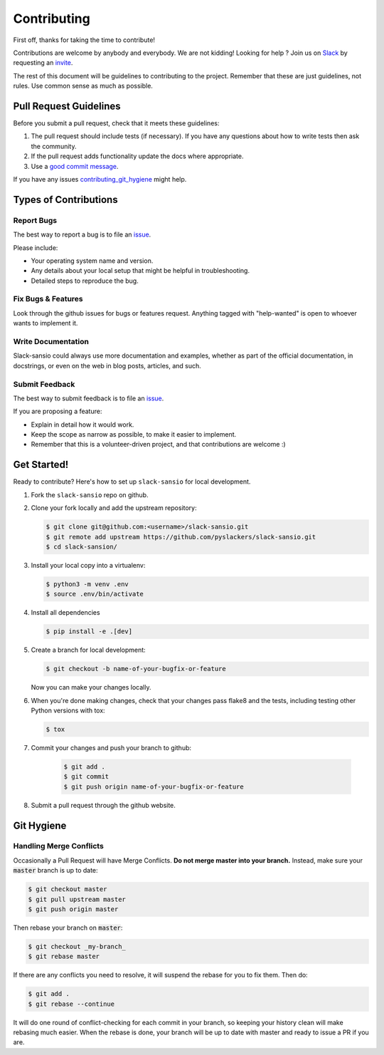 ============
Contributing
============

First off, thanks for taking the time to contribute!

Contributions are welcome by anybody and everybody. We are not kidding! Looking for help ? Join us on `Slack`_ by requesting an `invite`_.

The rest of this document will be guidelines to contributing to the project. Remember that these are just guidelines, not rules. Use common sense as much as possible.

.. _invite: http://pyslackers.com/
.. _Slack: https://pythondev.slack.com/

Pull Request Guidelines
-----------------------

Before you submit a pull request, check that it meets these guidelines:

1. The pull request should include tests (if necessary). If you have any questions about how to write tests then ask the community.
2. If the pull request adds functionality update the docs where appropriate.
3. Use a `good commit message`_.

If you have any issues `contributing_git_hygiene`_ might help.

.. _good commit message: https://github.com/spring-projects/spring-framework/blob/30bce7/CONTRIBUTING.md#format-commit-messages


Types of Contributions
----------------------

Report Bugs
^^^^^^^^^^^

The best way to report a bug is to file an `issue <https://github.com/pyslackers/slack-sansio/issues>`_.

Please include:

* Your operating system name and version.
* Any details about your local setup that might be helpful in troubleshooting.
* Detailed steps to reproduce the bug.

Fix Bugs & Features
^^^^^^^^^^^^^^^^^^^

Look through the github issues for bugs or features request.
Anything tagged with "help-wanted" is open to whoever wants to implement it.

Write Documentation
^^^^^^^^^^^^^^^^^^^

Slack-sansio could always use more documentation and examples, whether as part of the
official documentation, in docstrings, or even on the web in blog posts, articles, and such.

Submit Feedback
^^^^^^^^^^^^^^^

The best way to submit feedback is to file an `issue <https://github.com/pyslackers/slack-sansio/issues>`_.

If you are proposing a feature:

* Explain in detail how it would work.
* Keep the scope as narrow as possible, to make it easier to implement.
* Remember that this is a volunteer-driven project, and that contributions
  are welcome :)

Get Started!
------------

Ready to contribute? Here's how to set up ``slack-sansio`` for local development.

1. Fork the ``slack-sansio`` repo on github.
2. Clone your fork locally and add the upstream repository:

   .. code-block:: console

        $ git clone git@github.com:<username>/slack-sansio.git
        $ git remote add upstream https://github.com/pyslackers/slack-sansio.git
        $ cd slack-sansion/

3. Install your local copy into a virtualenv:

   .. code-block:: console

        $ python3 -m venv .env
        $ source .env/bin/activate

4. Install all dependencies

   .. code-block:: console

        $ pip install -e .[dev]

5. Create a branch for local development:

   .. code-block:: console

        $ git checkout -b name-of-your-bugfix-or-feature

   Now you can make your changes locally.

6. When you're done making changes, check that your changes pass flake8 and the tests, including testing other Python versions with tox:

   .. code-block:: console

        $ tox

7. Commit your changes and push your branch to github:

    .. code-block:: console

        $ git add .
        $ git commit
        $ git push origin name-of-your-bugfix-or-feature

8. Submit a pull request through the github website.

Git Hygiene
-----------

.. _contributing_git_hygiene:

Handling Merge Conflicts
^^^^^^^^^^^^^^^^^^^^^^^^

Occasionally a Pull Request will have Merge Conflicts. **Do not merge master into your branch.** Instead, make sure your :code:`master` branch is up to date:

.. code-block:: console

    $ git checkout master
    $ git pull upstream master
    $ git push origin master

Then rebase your branch on :code:`master`:

.. code-block:: console

    $ git checkout _my-branch_
    $ git rebase master

If there are any conflicts you need to resolve, it will suspend the rebase for you to fix them. Then do:

.. code-block:: console

    $ git add .
    $ git rebase --continue

It will do one round of conflict-checking for each commit in your branch, so keeping your history clean will make rebasing much easier. When the rebase is done, your branch will be up to date with master and ready to issue a PR if you are.
